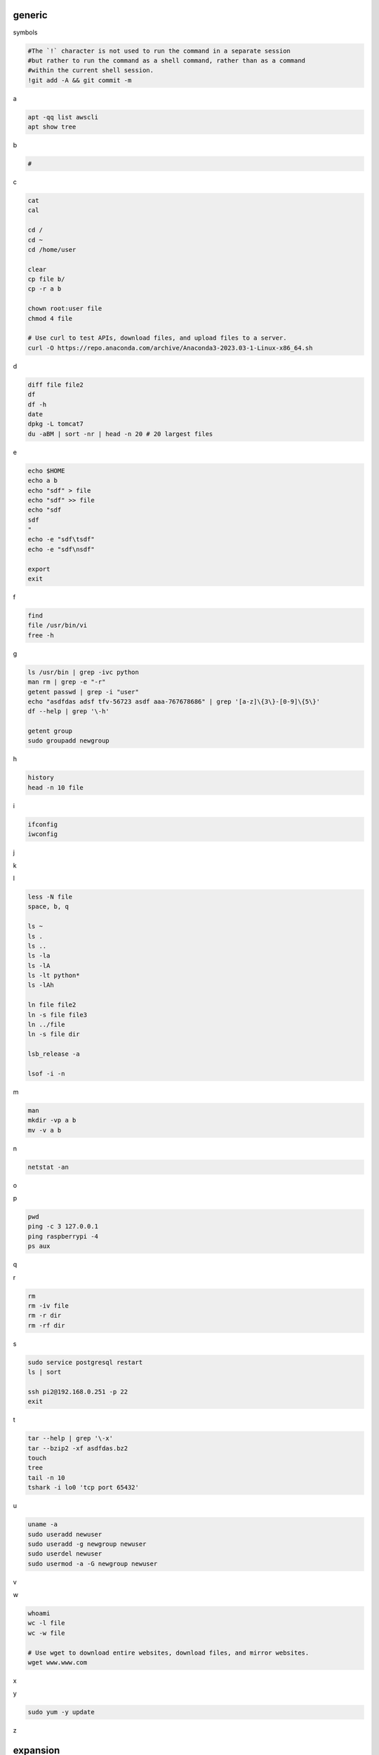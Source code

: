 generic
^^^^^^^^^^^^

symbols

.. code-block:: console

    #The `!` character is not used to run the command in a separate session
    #but rather to run the command as a shell command, rather than as a command
    #within the current shell session.
    !git add -A && git commit -m    

a

.. code-block:: console

    apt -qq list awscli
    apt show tree

b

.. code-block:: console

    #

c

.. code-block:: console

    cat
    cal

    cd /
    cd ~
    cd /home/user
    
    clear
    cp file b/
    cp -r a b

    chown root:user file
    chmod 4 file

    # Use curl to test APIs, download files, and upload files to a server.
    curl -O https://repo.anaconda.com/archive/Anaconda3-2023.03-1-Linux-x86_64.sh

d

.. code-block:: console

    diff file file2
    df
    df -h
    date
    dpkg -L tomcat7
    du -aBM | sort -nr | head -n 20 # 20 largest files
    
e

.. code-block:: console

    echo $HOME
    echo a b
    echo "sdf" > file
    echo "sdf" >> file
    echo "sdf
    sdf
    "
    echo -e "sdf\tsdf"
    echo -e "sdf\nsdf"

    export
    exit
    
f

.. code-block:: console

    find
    file /usr/bin/vi
    free -h
    
g

.. code-block:: console

    ls /usr/bin | grep -ivc python
    man rm | grep -e "-r"
    getent passwd | grep -i "user"
    echo "asdfdas adsf tfv-56723 asdf aaa-767678686" | grep '[a-z]\{3\}-[0-9]\{5\}'
    df --help | grep '\-h'

    getent group
    sudo groupadd newgroup
    
h

.. code-block:: console

    history
    head -n 10 file
    
i

.. code-block:: console

    ifconfig
    iwconfig
    
j

.. code-block:: console

    
k

.. code-block:: console

    
l

.. code-block:: console

    less -N file
    space, b, q
    
    ls ~
    ls .
    ls ..
    ls -la
    ls -lA
    ls -lt python*
    ls -lAh

    ln file file2
    ln -s file file3
    ln ../file
    ln -s file dir

    lsb_release -a

    lsof -i -n

m

.. code-block:: console

    man
    mkdir -vp a b
    mv -v a b
    
n

.. code-block:: console

    netstat -an

o

.. code-block:: console

    
p

.. code-block:: console

    pwd
    ping -c 3 127.0.0.1
    ping raspberrypi -4
    ps aux
    
q

.. code-block:: console

    
r

.. code-block:: console

    rm
    rm -iv file
    rm -r dir
    rm -rf dir
    
s

.. code-block:: console

    sudo service postgresql restart
    ls | sort

    ssh pi2@192.168.0.251 -p 22
    exit

t

.. code-block:: console

    tar --help | grep '\-x'
    tar --bzip2 -xf asdfdas.bz2
    touch
    tree
    tail -n 10
    tshark -i lo0 'tcp port 65432'

u

.. code-block:: console

    uname -a
    sudo useradd newuser
    sudo useradd -g newgroup newuser
    sudo userdel newuser
    sudo usermod -a -G newgroup newuser
    
v

.. code-block:: console

    
w

.. code-block:: console

    whoami
    wc -l file
    wc -w file

    # Use wget to download entire websites, download files, and mirror websites.
    wget www.www.com

x

.. code-block:: console

    
y

.. code-block:: console

    sudo yum -y update
    
z

.. code-block:: console


expansion
^^^^^^^^^^^^^^^^^^

.. code-block:: console

    #*
    echo *
    file*

    #~
    echo ~
    echo ~user
    ls ~

    #$
    echo $(( 7 + 3 ))
    echo integer part $(( 7 / 3 ))
    echo remainder $(( 7 % 3 ))
    echo exponentiation $(( 7 ** 3 ))
    echo nest $(( 7 + 2*3 ))

    #brace
    echo list: pre_{a,b,c}_post
    echo {a,b,c}_post
    echo nbr_{1..5}
    echo nbr_{01..13}
    echo alpha_{d..a}

    echo a{A{1,2},B{3,4}}

    #cmd
    echo $(ls)
    ls -l $(which cp)

Escape
^^^^^^^^^^^^^^^^^^

.. code-block:: console

    echo $USER
    echo ${USER}
    echo \$USER

    echo \\
    echo a\ {1..2}
    echo \&
    echo \!

    touch a\ file\ .csv
    touch "a file .csv"
    
    echo "${USER} $(cal)"
    echo '${USER} $(cal)'

Other
^^^^^^^^^^^^^^^^^^

.. code-block:: console

    #rerun
    !!
    !ls
    !-1
    history | grep -i "source"
    !1000:p

    #SSH

    ssh-keygen -C {email} -f ~/.ssh/id_rsa_example
    cat ~/.ssh/id_rsa_example.pub

    ls -l ~/.ssh/id_rsa_example*
    cat ~/.ssh/id_rsa_example

    ssh -i ~/.ssh/id_rsa_example ec2-user@{numbers}.compute-1.amazonaws.com
    ssh -i ~/.ssh/id_rsa_example ec2-user@{ip}


